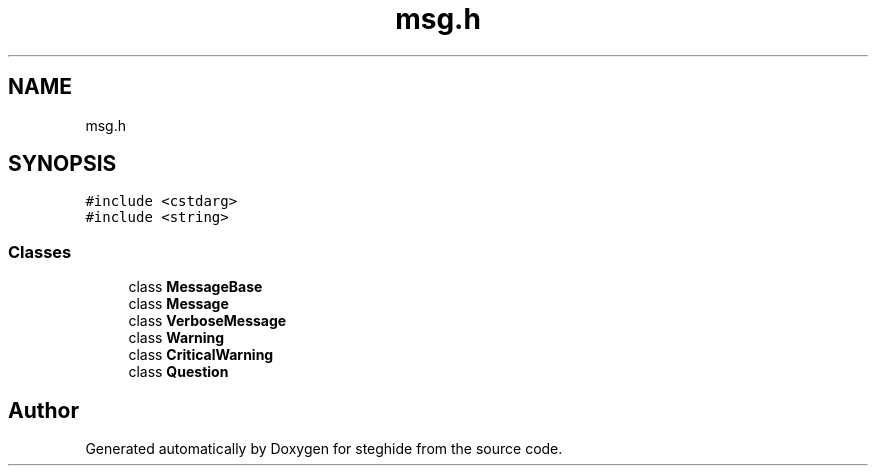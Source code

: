 .TH "msg.h" 3 "Thu Aug 17 2017" "Version 0.5.1" "steghide" \" -*- nroff -*-
.ad l
.nh
.SH NAME
msg.h
.SH SYNOPSIS
.br
.PP
\fC#include <cstdarg>\fP
.br
\fC#include <string>\fP
.br

.SS "Classes"

.in +1c
.ti -1c
.RI "class \fBMessageBase\fP"
.br
.ti -1c
.RI "class \fBMessage\fP"
.br
.ti -1c
.RI "class \fBVerboseMessage\fP"
.br
.ti -1c
.RI "class \fBWarning\fP"
.br
.ti -1c
.RI "class \fBCriticalWarning\fP"
.br
.ti -1c
.RI "class \fBQuestion\fP"
.br
.in -1c
.SH "Author"
.PP 
Generated automatically by Doxygen for steghide from the source code\&.
